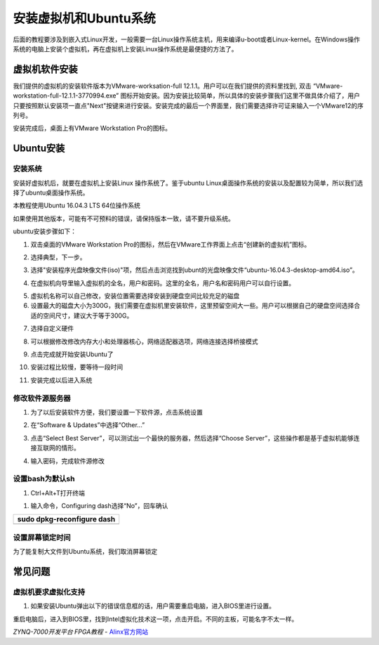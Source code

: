 安装虚拟机和Ubuntu系统
===================================

后面的教程要涉及到嵌入式Linux开发，一般需要一台Linux操作系统主机，用来编译u-boot或者Linux-kernel。在Windows操作系统的电脑上安装个虚拟机，再在虚拟机上安装Linux操作系统是最便捷的方法了。

虚拟机软件安装
--------------

我们提供的虚拟机的安装软件版本为VMware-worksation-full
12.1.1。用户可以在我们提供的资料里找到, 双击
“VMware-workstation-full-12.1.1-3770994.exe”
图标开始安装。因为安装比较简单，所以具体的安装步骤我们这里不做具体介绍了，用户只要按照默认安装项一直点"Next"按键来进行安装。安装完成的最后一个界面里，我们需要选择许可证来输入一个VMware12的序列号。

.. image:: images/11_media/image1.png
   :align: center
   :width: 4.30417in
   :height: 3.31319in

.. image:: images/11_media/image2.png
   :align: center
   :width: 4.90417in
   :height: 3.79097in

安装完成后，桌面上有VMware Workstation Pro的图标。

.. image:: images/11_media/image3.png
   :align: center
   :width: 1.22639in
   :height: 1.16528in

Ubuntu安装
----------

安装系统
~~~~~~~~

安装好虚拟机后，就要在虚拟机上安装Linux 操作系统了。鉴于ubuntu
Linux桌面操作系统的安装以及配置较为简单，所以我们选择了ubuntu桌面操作系统。

本教程使用Ubuntu 16.04.3 LTS 64位操作系统

如果使用其他版本，可能有不可预料的错误，请保持版本一致，请不要升级系统。

ubuntu安装步骤如下：

1) 双击桌面的VMware Workstation Pro的图标，然后在VMware工作界面上点击“创建新的虚拟机”图标。

.. image:: images/11_media/image4.png
   :align: center
   :width: 5.52153in
   :height: 2.93889in

2) 选择典型，下一步。

.. image:: images/11_media/image5.png
   :align: center
   :width: 3.41736in
   :height: 3.30417in

3) 选择"安装程序光盘映像文件(iso)"项，然后点击浏览找到ubunt的光盘映像文件“ubuntu-16.04.3-desktop-amd64.iso”。

.. image:: images/11_media/image6.png
   :align: center
   :width: 4.0993in
   :height: 3.99282in

4) 在虚拟机向导里输入虚拟机的全名，用户和密码。这里的全名，用户名和密码用户可以自行设置。

.. image:: images/11_media/image7.png
   :align: center
   :width: 4.51531in
   :height: 4.39803in

5) 虚拟机名称可以自己修改，安装位置需要选择安装到硬盘空间比较充足的磁盘\ |image1|

6) 设置最大的磁盘大小为300G，我们需要在虚拟机里安装软件，这里预留空间大一些。用户可以根据自己的硬盘空间选择合适的空间尺寸，建议大于等于300G。

.. image:: images/11_media/image9.png
   :align: center
   :width: 4.69132in
   :height: 4.56947in

7) 选择自定义硬件

.. image:: images/11_media/image10.png
   :align: center
   :width: 4.64934in
   :height: 4.52858in

8) 可以根据修改修改内存大小和处理器核心，网络适配器选项，网络连接选择桥接模式

.. image:: images/11_media/image11.png
   :align: center
   :width: 4.49016in
   :height: 3.70657in

9) 点击完成就开始安装Ubuntu了

.. image:: images/11_media/image12.png
   :align: center
   :width: 4.11001in
   :height: 4.00326in

10) 安装过程比较慢，要等待一段时间

.. image:: images/11_media/image13.png
   :align: center
   :width: 5.35606in
   :height: 3.65433in

11) 安装完成以后进入系统

.. image:: images/11_media/image14.png
   :align: center
   :width: 6.00417in
   :height: 5.05954in

修改软件源服务器
~~~~~~~~~~~~~~~~

1) 为了以后安装软件方便，我们要设置一下软件源，点击系统设置

.. image:: images/11_media/image15.png
   :align: center
   :width: 6.00417in
   :height: 4.48164in

2) 在“Software & Updates”中选择“Other...”

.. image:: images/11_media/image16.png
   :align: center
   :width: 6.00417in
   :height: 3.60639in

3) 点击“Select Best Server”，可以测试出一个最快的服务器，然后选择“Choose Server”，这些操作都是基于虚拟机能够连接互联网的情形。

.. image:: images/11_media/image17.png
   :align: center
   :width: 6.00417in
   :height: 3.84446in

4) 输入密码，完成软件源修改

.. image:: images/11_media/image18.png
   :align: center
   :width: 6.00417in
   :height: 3.8795in

设置bash为默认sh
~~~~~~~~~~~~~~~~

1) Ctrl+Alt+T打开终端

.. image:: images/11_media/image19.png
   :align: center
   :width: 4.99875in
   :height: 3.06995in

1) 输入命令，Configuring dash选择“No”，回车确认

+-----------------------------------------------------------------------+
| sudo dpkg-reconfigure dash                                            |
+=======================================================================+
+-----------------------------------------------------------------------+

.. image:: images/11_media/image20.png
   :align: center
   :width: 5.42166in
   :height: 3.22463in

设置屏幕锁定时间
~~~~~~~~~~~~~~~~

为了能复制大文件到Ubuntu系统，我们取消屏幕锁定

.. image:: images/11_media/image21.png
   :align: center
   :width: 6.00417in
   :height: 2.68218in

常见问题
--------

虚拟机要求虚拟化支持
~~~~~~~~~~~~~~~~~~~~

1) 如果安装Ubuntu弹出以下的错误信息框的话，用户需要重启电脑，进入BIOS里进行设置。

.. image:: images/11_media/image22.png
   :align: center
   :width: 3.57361in
   :height: 2.64375in

重启电脑后，进入到BIOS里，找到Intel虚拟化技术这一项，点击开启。不同的主板，可能名字不太一样。

.. image:: images/11_media/image23.jpeg
   :align: center
   :width: 4.92153in
   :height: 2.43472in

.. |image1| image:: images/11_media/image8.png
   :width: 5.24028in
   :height: 5.10417in


*ZYNQ-7000开发平台 FPGA教程*    - `Alinx官方网站 <http://www.alinx.com>`_